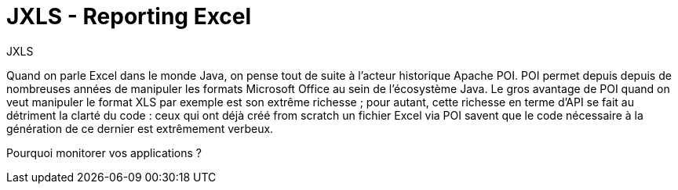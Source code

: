 = JXLS - Reporting Excel
:hp-tags: JXLS, Reporting, CSV, OpenData

JXLS
==========

Quand on parle Excel dans le monde Java, on pense tout de suite à l'acteur historique Apache POI. POI permet depuis depuis de nombreuses années de manipuler les formats Microsoft Office au sein de l'écosystème Java. Le gros avantage de POI quand on veut manipuler le format XLS par exemple est son extrême richesse ; pour autant, cette richesse en terme d'API se fait au détriment la clarté du code : ceux qui ont déjà créé from scratch un fichier Excel via POI savent que le code nécessaire à la génération de ce dernier est extrêmement verbeux.



Pourquoi monitorer vos applications ?
=====================================